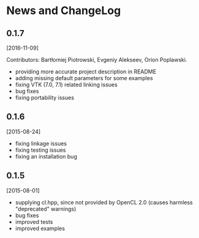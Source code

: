 * News and ChangeLog


** 0.1.7

[2016-11-09]

Contributors: Bartłomiej Piotrowski, Evgeniy Alekseev, Orion Poplawski.

- providing more accurate project description in README
- adding missing default parameters for some examples
- fixing VTK (7.0, 7.1) related linking issues
- bug fixes
- fixing portability issues


** 0.1.6

[2015-08-24]

- fixing linkage issues
- fixing testing issues
- fixing an installation bug


** 0.1.5

[2015-08-01]

- supplying cl.hpp, since not provided by OpenCL 2.0 (causes harmless "deprecated" warnings)
- bug fixes
- improved tests
- improved examples

